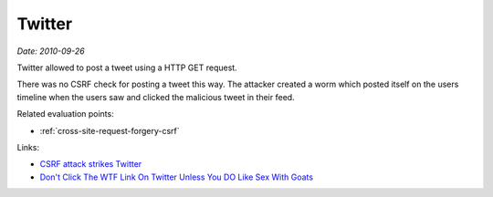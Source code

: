 
.. This is a generated file from data/. DO NOT EDIT.

.. _twitter:

Twitter
==============================================================

*Date: 2010-09-26*






Twitter allowed to post a tweet using a HTTP GET request.

There was no CSRF check for posting a tweet this way. The attacker created a worm which posted itself on the users timeline when the users saw and clicked the malicious tweet in their feed.



Related evaluation points:

- :ref:`cross-site-request-forgery-csrf`





Links:

- `CSRF attack strikes Twitter <https://nacin.com/2010/09/26/csrf-twitter/>`_

- `Don't Click The WTF Link On Twitter Unless You DO Like Sex With Goats <http://techcrunch.com/2010/09/26/dont-click-the-wtf-link-on-twitter-unless-you-do-like-sex-with-goats/>`_

